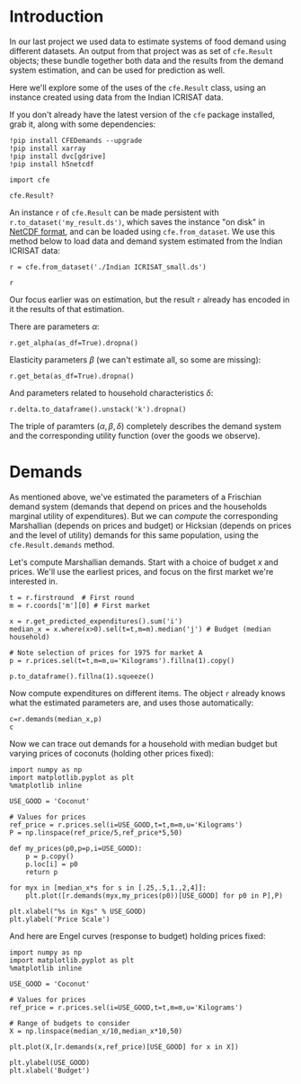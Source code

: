 
* Introduction
In our last project we used data to estimate systems of food demand
using different datasets.  An output from that project was as set of
=cfe.Result= objects; these bundle together both data and the results
from the demand system estimation, and can be used for prediction as
well.  

Here we'll explore some of the uses of the =cfe.Result= class, using
an instance created using data from the Indian ICRISAT data.

If you don't already have the latest version of the =cfe= package
installed, grab it, along with some dependencies:
#+begin_src ipython
!pip install CFEDemands --upgrade
!pip install xarray
!pip install dvc[gdrive]
!pip install h5netcdf
#+end_src

#+begin_src ipython :results silent
import cfe

cfe.Result?
#+end_src

An instance =r= of =cfe.Result= can be made persistent with
=r.to_dataset('my_result.ds')=, which saves the instance "on disk" in
[[https://en.wikipedia.org/wiki/NetCDF][NetCDF format]], and can be loaded using =cfe.from_dataset=.  We use
this method below to load data and demand system estimated from the
Indian ICRISAT data:
#+begin_src ipython
r = cfe.from_dataset('./Indian ICRISAT_small.ds')

r
#+end_src


Our focus earlier was on estimation, but the result =r= already has
encoded in it the results of that estimation.

There are parameters $\alpha$:
#+begin_src ipython
r.get_alpha(as_df=True).dropna()
#+end_src


Elasticity parameters $\beta$ (we can't estimate all, so some are missing):
#+begin_src ipython
r.get_beta(as_df=True).dropna()
#+end_src

And parameters related to household characteristics $\delta$:

#+begin_src ipython
r.delta.to_dataframe().unstack('k').dropna()
#+end_src


The triple of paramters $(\alpha,\beta,\delta)$ completely describes
the demand system and the corresponding utility function (over the
goods we observe).

* Demands

As mentioned above, we've estimated the parameters of a Frischian
demand system (demands that depend on prices and the households
marginal utility of expenditures).  But we can /compute/ the
corresponding Marshallian (depends on prices and budget) or Hicksian
(depends on prices and the level of utility) demands for this same
population, using the =cfe.Result.demands= method.  

Let's compute Marshallian demands.  Start with a choice of budget $x$
and prices.  We'll use the earliest prices, and focus on
the first market we're interested in.
#+begin_src ipython :results silent
t = r.firstround  # First round
m = r.coords['m'][0] # First market

x = r.get_predicted_expenditures().sum('i')
median_x = x.where(x>0).sel(t=t,m=m).median('j') # Budget (median household)

# Note selection of prices for 1975 for market A
p = r.prices.sel(t=t,m=m,u='Kilograms').fillna(1).copy()

p.to_dataframe().fillna(1).squeeze()
#+end_src

Now compute expenditures on different items.  The object =r= already knows what the estimated
parameters are, and uses those automatically:

#+begin_src ipython
c=r.demands(median_x,p)
c
#+end_src

Now we can trace out demands for a household with median budget but
varying prices of coconuts (holding other prices fixed):
#+begin_src ipython
import numpy as np
import matplotlib.pyplot as plt
%matplotlib inline

USE_GOOD = 'Coconut'
    
# Values for prices
ref_price = r.prices.sel(i=USE_GOOD,t=t,m=m,u='Kilograms')
P = np.linspace(ref_price/5,ref_price*5,50)

def my_prices(p0,p=p,i=USE_GOOD):
    p = p.copy()
    p.loc[i] = p0
    return p

for myx in [median_x*s for s in [.25,.5,1.,2,4]]:
    plt.plot([r.demands(myx,my_prices(p0))[USE_GOOD] for p0 in P],P)

plt.xlabel("%s in Kgs" % USE_GOOD)
plt.ylabel('Price Scale')
#+end_src

And here are Engel curves (response to budget) holding prices fixed:
#+begin_src ipython
import numpy as np
import matplotlib.pyplot as plt
%matplotlib inline

USE_GOOD = 'Coconut'
    
# Values for prices
ref_price = r.prices.sel(i=USE_GOOD,t=t,m=m,u='Kilograms')

# Range of budgets to consider
X = np.linspace(median_x/10,median_x*10,50)

plt.plot(X,[r.demands(x,ref_price)[USE_GOOD] for x in X])

plt.ylabel(USE_GOOD)
plt.xlabel('Budget')
#+end_src




